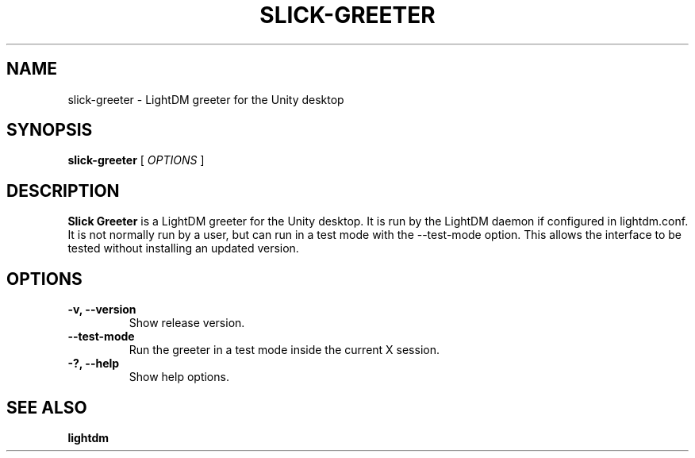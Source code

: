 .TH SLICK-GREETER 1 "June 21, 2012"
.SH NAME
slick-greeter \- LightDM greeter for the Unity desktop
.SH SYNOPSIS
.B slick-greeter
[
.I OPTIONS
]
.SH DESCRIPTION
.B Slick Greeter
is a LightDM greeter for the Unity desktop.
It is run by the LightDM daemon if configured in lightdm.conf.
It is not normally run by a user, but can run in a test mode with the \-\-test-mode option.
This allows the interface to be tested without installing an updated version.
.PP
.SH OPTIONS
.TP
.B \-v, \-\-version
Show release version.
.TP
.B \-\-test-mode
Run the greeter in a test mode inside the current X session.
.TP
.B \-?, \-\-help
Show help options.
.SH SEE ALSO
.B lightdm
